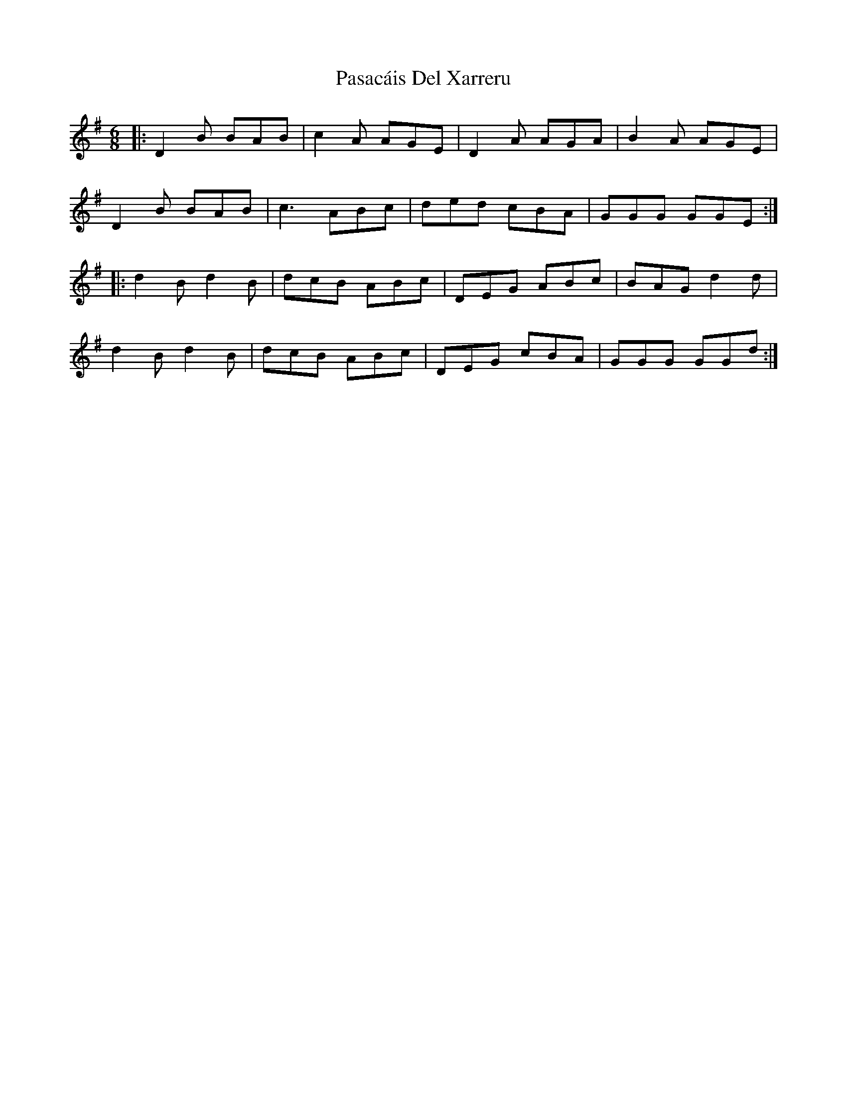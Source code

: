 X: 31688
T: Pasacáis Del Xarreru
R: jig
M: 6/8
K: Gmajor
|:D2B BAB|c2A AGE|D2A AGA|B2A AGE|
D2B BAB|c3 ABc|ded cBA|GGG GGE:|
|:d2B d2B|dcB ABc|DEG ABc|BAG d2d|
d2B d2B|dcB ABc|DEG cBA|GGG GGd:|

